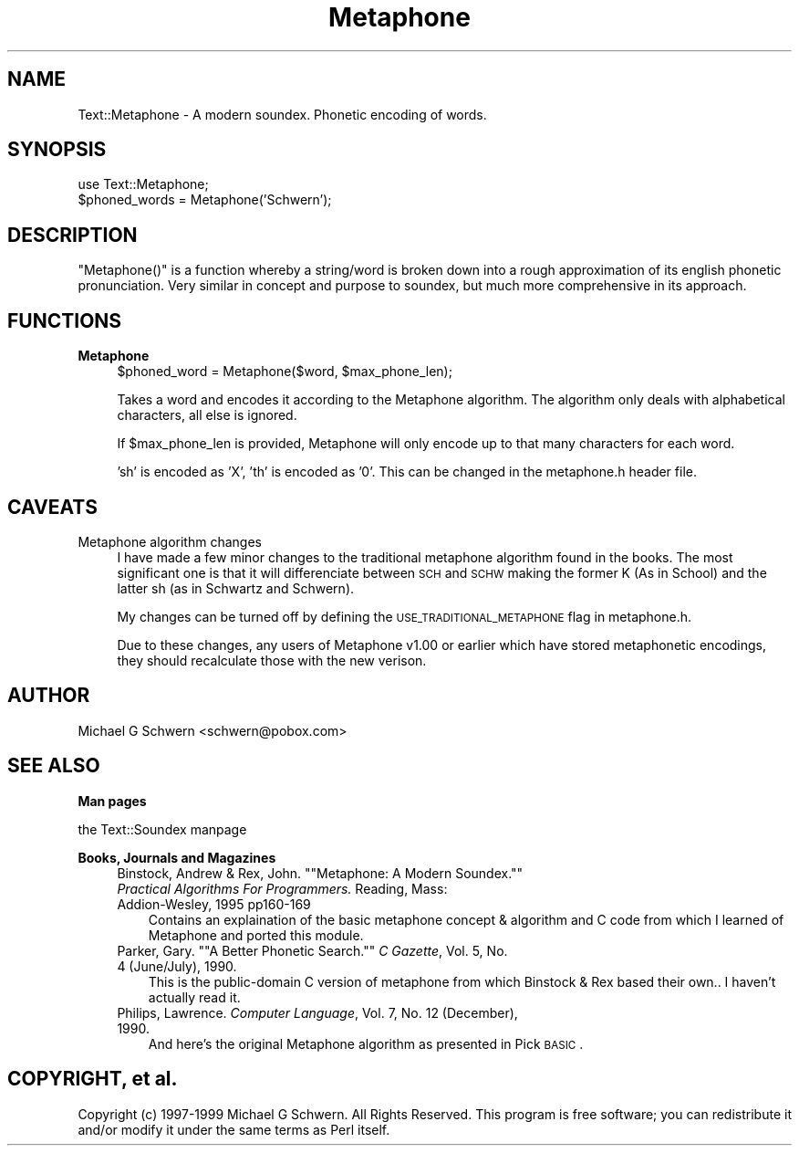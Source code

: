.\" Automatically generated by Pod::Man version 1.15
.\" Mon Apr 23 12:29:14 2001
.\"
.\" Standard preamble:
.\" ======================================================================
.de Sh \" Subsection heading
.br
.if t .Sp
.ne 5
.PP
\fB\\$1\fR
.PP
..
.de Sp \" Vertical space (when we can't use .PP)
.if t .sp .5v
.if n .sp
..
.de Ip \" List item
.br
.ie \\n(.$>=3 .ne \\$3
.el .ne 3
.IP "\\$1" \\$2
..
.de Vb \" Begin verbatim text
.ft CW
.nf
.ne \\$1
..
.de Ve \" End verbatim text
.ft R

.fi
..
.\" Set up some character translations and predefined strings.  \*(-- will
.\" give an unbreakable dash, \*(PI will give pi, \*(L" will give a left
.\" double quote, and \*(R" will give a right double quote.  | will give a
.\" real vertical bar.  \*(C+ will give a nicer C++.  Capital omega is used
.\" to do unbreakable dashes and therefore won't be available.  \*(C` and
.\" \*(C' expand to `' in nroff, nothing in troff, for use with C<>
.tr \(*W-|\(bv\*(Tr
.ds C+ C\v'-.1v'\h'-1p'\s-2+\h'-1p'+\s0\v'.1v'\h'-1p'
.ie n \{\
.    ds -- \(*W-
.    ds PI pi
.    if (\n(.H=4u)&(1m=24u) .ds -- \(*W\h'-12u'\(*W\h'-12u'-\" diablo 10 pitch
.    if (\n(.H=4u)&(1m=20u) .ds -- \(*W\h'-12u'\(*W\h'-8u'-\"  diablo 12 pitch
.    ds L" ""
.    ds R" ""
.    ds C` ""
.    ds C' ""
'br\}
.el\{\
.    ds -- \|\(em\|
.    ds PI \(*p
.    ds L" ``
.    ds R" ''
'br\}
.\"
.\" If the F register is turned on, we'll generate index entries on stderr
.\" for titles (.TH), headers (.SH), subsections (.Sh), items (.Ip), and
.\" index entries marked with X<> in POD.  Of course, you'll have to process
.\" the output yourself in some meaningful fashion.
.if \nF \{\
.    de IX
.    tm Index:\\$1\t\\n%\t"\\$2"
..
.    nr % 0
.    rr F
.\}
.\"
.\" For nroff, turn off justification.  Always turn off hyphenation; it
.\" makes way too many mistakes in technical documents.
.hy 0
.if n .na
.\"
.\" Accent mark definitions (@(#)ms.acc 1.5 88/02/08 SMI; from UCB 4.2).
.\" Fear.  Run.  Save yourself.  No user-serviceable parts.
.bd B 3
.    \" fudge factors for nroff and troff
.if n \{\
.    ds #H 0
.    ds #V .8m
.    ds #F .3m
.    ds #[ \f1
.    ds #] \fP
.\}
.if t \{\
.    ds #H ((1u-(\\\\n(.fu%2u))*.13m)
.    ds #V .6m
.    ds #F 0
.    ds #[ \&
.    ds #] \&
.\}
.    \" simple accents for nroff and troff
.if n \{\
.    ds ' \&
.    ds ` \&
.    ds ^ \&
.    ds , \&
.    ds ~ ~
.    ds /
.\}
.if t \{\
.    ds ' \\k:\h'-(\\n(.wu*8/10-\*(#H)'\'\h"|\\n:u"
.    ds ` \\k:\h'-(\\n(.wu*8/10-\*(#H)'\`\h'|\\n:u'
.    ds ^ \\k:\h'-(\\n(.wu*10/11-\*(#H)'^\h'|\\n:u'
.    ds , \\k:\h'-(\\n(.wu*8/10)',\h'|\\n:u'
.    ds ~ \\k:\h'-(\\n(.wu-\*(#H-.1m)'~\h'|\\n:u'
.    ds / \\k:\h'-(\\n(.wu*8/10-\*(#H)'\z\(sl\h'|\\n:u'
.\}
.    \" troff and (daisy-wheel) nroff accents
.ds : \\k:\h'-(\\n(.wu*8/10-\*(#H+.1m+\*(#F)'\v'-\*(#V'\z.\h'.2m+\*(#F'.\h'|\\n:u'\v'\*(#V'
.ds 8 \h'\*(#H'\(*b\h'-\*(#H'
.ds o \\k:\h'-(\\n(.wu+\w'\(de'u-\*(#H)/2u'\v'-.3n'\*(#[\z\(de\v'.3n'\h'|\\n:u'\*(#]
.ds d- \h'\*(#H'\(pd\h'-\w'~'u'\v'-.25m'\f2\(hy\fP\v'.25m'\h'-\*(#H'
.ds D- D\\k:\h'-\w'D'u'\v'-.11m'\z\(hy\v'.11m'\h'|\\n:u'
.ds th \*(#[\v'.3m'\s+1I\s-1\v'-.3m'\h'-(\w'I'u*2/3)'\s-1o\s+1\*(#]
.ds Th \*(#[\s+2I\s-2\h'-\w'I'u*3/5'\v'-.3m'o\v'.3m'\*(#]
.ds ae a\h'-(\w'a'u*4/10)'e
.ds Ae A\h'-(\w'A'u*4/10)'E
.    \" corrections for vroff
.if v .ds ~ \\k:\h'-(\\n(.wu*9/10-\*(#H)'\s-2\u~\d\s+2\h'|\\n:u'
.if v .ds ^ \\k:\h'-(\\n(.wu*10/11-\*(#H)'\v'-.4m'^\v'.4m'\h'|\\n:u'
.    \" for low resolution devices (crt and lpr)
.if \n(.H>23 .if \n(.V>19 \
\{\
.    ds : e
.    ds 8 ss
.    ds o a
.    ds d- d\h'-1'\(ga
.    ds D- D\h'-1'\(hy
.    ds th \o'bp'
.    ds Th \o'LP'
.    ds ae ae
.    ds Ae AE
.\}
.rm #[ #] #H #V #F C
.\" ======================================================================
.\"
.IX Title "Metaphone 3"
.TH Metaphone 3 "perl v5.6.1" "1999-03-04" "User Contributed Perl Documentation"
.UC
.SH "NAME"
Text::Metaphone \- A modern soundex.  Phonetic encoding of words.
.SH "SYNOPSIS"
.IX Header "SYNOPSIS"
.Vb 2
\&  use Text::Metaphone;
\&  $phoned_words = Metaphone('Schwern');
.Ve
.SH "DESCRIPTION"
.IX Header "DESCRIPTION"
\&\f(CW\*(C`Metaphone()\*(C'\fR is a function whereby a string/word is broken down into
a rough approximation of its english phonetic pronunciation.  Very
similar in concept and purpose to soundex, but much more
comprehensive in its approach.
.SH "FUNCTIONS"
.IX Header "FUNCTIONS"
.Ip "\fBMetaphone\fR" 4
.IX Item "Metaphone"
.Vb 1
\&    $phoned_word = Metaphone($word, $max_phone_len);
.Ve
Takes a word and encodes it according to the Metaphone algorithm.
The algorithm only deals with alphabetical characters, all else is ignored.
.Sp
If \f(CW$max_phone_len\fR is provided, Metaphone will only encode up to that many
characters for each word.
.Sp
\&'sh' is encoded as 'X', 'th' is encoded as '0'.  This can be changed
in the metaphone.h header file.
.SH "CAVEATS"
.IX Header "CAVEATS"
.Ip "Metaphone algorithm changes" 4
.IX Item "Metaphone algorithm changes"
I have made a few minor changes to the traditional metaphone algorithm found
in the books.  The most significant one is that it will differenciate between
\&\s-1SCH\s0 and \s-1SCHW\s0 making the former K (As in School) and the latter sh (as in
Schwartz and Schwern).
.Sp
My changes can be turned off by defining the \s-1USE_TRADITIONAL_METAPHONE\s0
flag in metaphone.h.
.Sp
Due to these changes, any users of Metaphone v1.00 or earlier which have stored
metaphonetic encodings, they should recalculate those with the new verison.
.SH "AUTHOR"
.IX Header "AUTHOR"
Michael G Schwern <schwern@pobox.com>
.SH "SEE ALSO"
.IX Header "SEE ALSO"
.Sh "Man pages"
.IX Subsection "Man pages"
the Text::Soundex manpage
.Sh "Books, Journals and Magazines"
.IX Subsection "Books, Journals and Magazines"
.RS 4
.if n .Ip "Binstock, Andrew & Rex, John. """"Metaphone:  A Modern Soundex."""" \fIPractical Algorithms For Programmers.\fR  Reading, Mass:  Addion-Wesley, 1995  pp160\-169" 3
.el .Ip "Binstock, Andrew & Rex, John. ``Metaphone:  A Modern Soundex.'' \fIPractical Algorithms For Programmers.\fR  Reading, Mass:  Addion-Wesley, 1995  pp160\-169" 3
.IX Item "Binstock, Andrew & Rex, John. "Metaphone:  A Modern Soundex. Practical Algorithms For Programmers.  Reading, Mass:  Addion-Wesley, 1995  pp160-169"
Contains an explaination of the basic metaphone concept & algorithm and C code
from which I learned of Metaphone and ported this module.
.if n .Ip "Parker, Gary. """"A Better Phonetic Search."""" \fIC Gazette\fR, Vol. 5, No. 4 (June/July), 1990." 3
.el .Ip "Parker, Gary. ``A Better Phonetic Search.'' \fIC Gazette\fR, Vol. 5, No. 4 (June/July), 1990." 3
.IX Item "Parker, Gary. "A Better Phonetic Search. C Gazette, Vol. 5, No. 4 (June/July), 1990."
This is the public-domain C version of metaphone from which Binstock & Rex 
based their own..  I haven't actually read it.
.Ip "Philips, Lawrence. \fIComputer Language\fR, Vol. 7, No. 12 (December), 1990." 3
.IX Item "Philips, Lawrence. Computer Language, Vol. 7, No. 12 (December), 1990."
And here's the original Metaphone algorithm as presented in Pick \s-1BASIC\s0.
.RE
.RS 4
.SH "COPYRIGHT, et al."
.IX Header "COPYRIGHT, et al."
Copyright (c) 1997\-1999 Michael G Schwern.  All Rights Reserved.
This program is free software; you can redistribute it and/or
modify it under the same terms as Perl itself.
